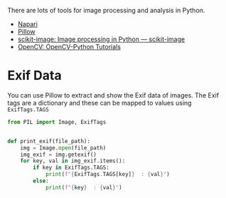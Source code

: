 :PROPERTIES:
:ID:       6938ec86-03df-48df-9491-118c14834aae
:mtime:    20231105151307
:ctime:    20231105151307
:END:
#+NAME: Python Image Analysis
#+FILETAGS: :python:image:processing:

There are lots of tools for image processing and analysis in Python.

+ [[id:3b8242c4-772a-408e-84bc-6b0e1777aa36][Napari]]
+ [[https://pillow.readthedocs.io/en/stable/][Pillow]]
+ [[https://scikit-image.org/][scikit-image: Image processing in Python — scikit-image]]
+ [[https://docs.opencv.org/4.x/d6/d00/tutorial_py_root.html][OpenCV: OpenCV-Python Tutorials]]

* Exif Data

You can use Pillow to extract and show the Exif data of images. The Exif tags are a dictionary and these can be mapped
to values using ~ExifTags.TAGS~

#+begin_src python
from PIL import Image, ExifTags


def print_exif(file_path):
    img = Image.open(file_path)
    img_exif = img.getexif()
    for key, val in img_exif.items():
        if key in ExifTags.TAGS:
            print(f"{ExifTags.TAGS[key]}  : {val}")
        else:
            print(f"{key}  : {val}")

#+end_src

